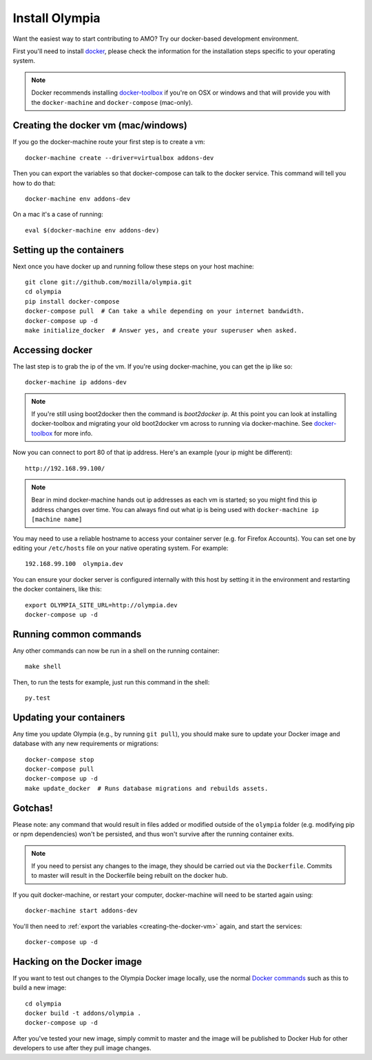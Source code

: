 ====================
Install Olympia
====================

.. _install-with-docker:

Want the easiest way to start contributing to AMO? Try our docker-based
development environment.

First you'll need to install docker_, please check the information for
the installation steps specific to your operating system.

.. note::
    Docker recommends installing docker-toolbox_ if you're on OSX or
    windows and that will provide you with the ``docker-machine`` and
    ``docker-compose`` (mac-only).


.. _creating-the-docker-vm:

Creating the docker vm (mac/windows)
~~~~~~~~~~~~~~~~~~~~~~~~~~~~~~~~~~~~

If you go the docker-machine route your first step is to create a vm::

    docker-machine create --driver=virtualbox addons-dev

Then you can export the variables so that docker-compose can talk to
the docker service. This command will tell you how to do that::

    docker-machine env addons-dev

On a mac it's a case of running::

    eval $(docker-machine env addons-dev)

Setting up the containers
~~~~~~~~~~~~~~~~~~~~~~~~~

Next once you have docker up and running follow these steps
on your host machine::

    git clone git://github.com/mozilla/olympia.git
    cd olympia
    pip install docker-compose
    docker-compose pull  # Can take a while depending on your internet bandwidth.
    docker-compose up -d
    make initialize_docker  # Answer yes, and create your superuser when asked.

Accessing docker
~~~~~~~~~~~~~~~~

The last step is to grab the ip of the vm. If you're using docker-machine,
you can get the ip like so::

    docker-machine ip addons-dev

.. note::
    If you're still using boot2docker then the command is `boot2docker ip`.
    At this point you can look at installing docker-toolbox and migrating
    your old boot2docker vm across to running via docker-machine. See
    docker-toolbox_ for more info.

Now you can connect to port 80 of that ip address. Here's an example
(your ip might be different)::

    http://192.168.99.100/

.. note::
    Bear in mind docker-machine hands out ip addresses as each vm is started;
    so you might find this ip address changes over time. You can always find out
    what ip is being used with ``docker-machine ip [machine name]``

You may need to use a reliable hostname to access your container server (e.g. for
Firefox Accounts). You can set one by editing your ``/etc/hosts`` file on your
native operating system. For example::

    192.168.99.100  olympia.dev

You can ensure your docker server is configured internally with this host by
setting it in the environment and restarting the docker containers, like this::

    export OLYMPIA_SITE_URL=http://olympia.dev
    docker-compose up -d

Running common commands
~~~~~~~~~~~~~~~~~~~~~~~

Any other commands can now be run in a shell on the running container::

    make shell

Then, to run the tests for example, just run this command in the shell::

    py.test

Updating your containers
~~~~~~~~~~~~~~~~~~~~~~~~

Any time you update Olympia (e.g., by running ``git pull``), you should make sure to
update your Docker image and database with any new requirements or migrations::

    docker-compose stop
    docker-compose pull
    docker-compose up -d
    make update_docker  # Runs database migrations and rebuilds assets.

Gotchas!
~~~~~~~~

Please note: any command that would result in files added or modified
outside of the ``olympia`` folder (e.g. modifying pip or npm dependencies) won't be
persisted, and thus won't survive after the running container exits.

.. note::
    If you need to persist any changes to the image, they should be carried out
    via the ``Dockerfile``. Commits to master will result in the Dockerfile being
    rebuilt on the docker hub.

If you quit docker-machine, or restart your computer, docker-machine will need
to be started again using::

    docker-machine start addons-dev

You'll then need to :ref:`export the variables <creating-the-docker-vm>` again,
and start the services::

    docker-compose up -d

Hacking on the Docker image
~~~~~~~~~~~~~~~~~~~~~~~~~~~

If you want to test out changes to the Olympia Docker image locally, use the
normal `Docker commands <https://docs.docker.com/reference/commandline/cli/>`_
such as this to build a new image::

    cd olympia
    docker build -t addons/olympia .
    docker-compose up -d

After you've tested your new image, simply commit to master and the
image will be published to Docker Hub for other developers to use after
they pull image changes.

.. _docker: https://docs.docker.com/installation/#installation
.. _docker-toolbox: https://www.docker.com/toolbox
